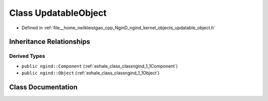.. _exhale_class_classngind_1_1UpdatableObject:

Class UpdatableObject
=====================

- Defined in :ref:`file__home_neilkleistgao_cpp_NginD_ngind_kernel_objects_updatable_object.h`


Inheritance Relationships
-------------------------

Derived Types
*************

- ``public ngind::Component`` (:ref:`exhale_class_classngind_1_1Component`)
- ``public ngind::Object`` (:ref:`exhale_class_classngind_1_1Object`)


Class Documentation
-------------------


.. doxygenclass:: ngind::UpdatableObject
   :members:
   :protected-members:
   :undoc-members: